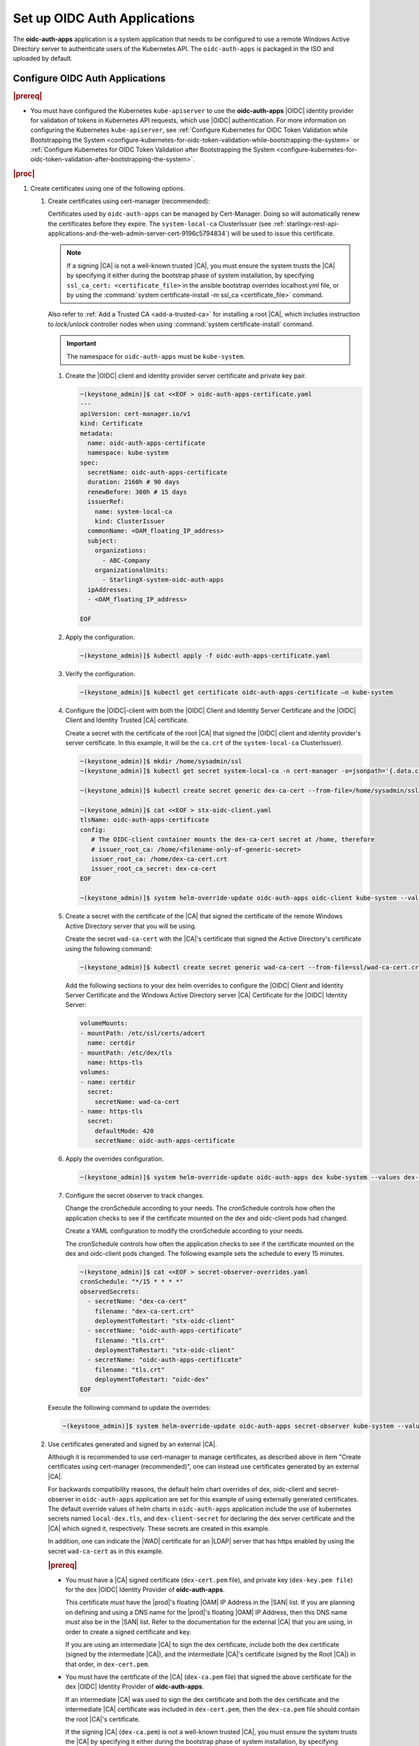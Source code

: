 
.. cwn1581381515361
.. _configure-oidc-auth-applications:

=============================
Set up OIDC Auth Applications
=============================

The **oidc-auth-apps** application is a system application that needs to be
configured to use a remote Windows Active Directory server to authenticate
users of the Kubernetes API. The ``oidc-auth-apps`` is packaged in the ISO
and uploaded by default.


Configure OIDC Auth Applications
================================

.. rubric:: |prereq|

.. _configure-oidc-auth-applications-ul-gpz-x51-llb:

-   You must have configured the Kubernetes ``kube-apiserver`` to use
    the **oidc-auth-apps** |OIDC| identity provider for validation of
    tokens in Kubernetes API requests, which use |OIDC| authentication. For
    more information on configuring the Kubernetes ``kube-apiserver``, see
    :ref:`Configure Kubernetes for OIDC Token Validation while
    Bootstrapping the System
    <configure-kubernetes-for-oidc-token-validation-while-bootstrapping-the-system>`
    or :ref:`Configure Kubernetes for OIDC Token Validation after
    Bootstrapping the System
    <configure-kubernetes-for-oidc-token-validation-after-bootstrapping-the-system>`.


.. rubric:: |proc|

#. Create certificates using one of the following options.

   #. Create certificates using cert-manager (recommended):

      Certificates used by ``oidc-auth-apps`` can be managed by Cert-Manager.
      Doing so will automatically renew the certificates before they expire.
      The ``system-local-ca`` ClusterIssuer (see
      :ref:`starlingx-rest-api-applications-and-the-web-admin-server-cert-9196c5794834`)
      will be used to issue this certificate.

      .. note::
          If a signing |CA| is not a well-known trusted |CA|, you must ensure the
          system trusts the |CA| by specifying it either during the bootstrap
          phase of system installation, by specifying ``ssl_ca_cert: <certificate_file>``
          in the ansible bootstrap overrides localhost.yml file, or by using the
          :command:`system certificate-install -m ssl_ca <certificate_file>`
          command.

      Also refer to :ref:`Add a Trusted CA <add-a-trusted-ca>`
      for installing a root |CA|, which includes instruction to `lock/unlock`
      controller nodes when using :command:`system certificate-install`
      command.

      .. important::
          The namespace for ``oidc-auth-apps`` must be ``kube-system``.

      #. Create the |OIDC| client and identity provider server certificate and
         private key pair.

         .. code-block:: none

            ~(keystone_admin)]$ cat <<EOF > oidc-auth-apps-certificate.yaml
            ---
            apiVersion: cert-manager.io/v1
            kind: Certificate
            metadata:
              name: oidc-auth-apps-certificate
              namespace: kube-system
            spec:
              secretName: oidc-auth-apps-certificate
              duration: 2160h # 90 days
              renewBefore: 360h # 15 days
              issuerRef:
                name: system-local-ca
                kind: ClusterIssuer
              commonName: <OAM_floating_IP_address>
              subject:
                organizations:
                  - ABC-Company
                organizationalUnits:
                  - StarlingX-system-oidc-auth-apps
              ipAddresses:
              - <OAM_floating_IP_address>

            EOF

      #. Apply the configuration.

         .. code-block:: none

             ~(keystone_admin)]$ kubectl apply -f oidc-auth-apps-certificate.yaml

      #. Verify the configuration.

         .. code-block:: none

             ~(keystone_admin)]$ kubectl get certificate oidc-auth-apps-certificate –n kube-system

      #. Configure the |OIDC|-client with both the |OIDC| Client and Identity
         Server Certificate and the |OIDC| Client and Identity Trusted |CA|
         certificate.

         Create a secret with the certificate of the root |CA| that signed the
         |OIDC| client and identity provider's server certificate.  In this
         example, it will be the ``ca.crt`` of the ``system-local-ca``
         ClusterIssuer).

         .. code-block:: none

            ~(keystone_admin)]$ mkdir /home/sysadmin/ssl
            ~(keystone_admin)]$ kubectl get secret system-local-ca -n cert-manager -o=jsonpath='{.data.ca\.crt}' | base64 --decode > /home/sysadmin/ssl/dex-ca-cert.crt

            ~(keystone_admin)]$ kubectl create secret generic dex-ca-cert --from-file=/home/sysadmin/ssl/dex-ca-cert.crt  -n kube-system

            ~(keystone_admin)]$ cat <<EOF > stx-oidc-client.yaml
            tlsName: oidc-auth-apps-certificate
            config:
               # The OIDC-client container mounts the dex-ca-cert secret at /home, therefore
               # issuer_root_ca: /home/<filename-only-of-generic-secret>
               issuer_root_ca: /home/dex-ca-cert.crt
               issuer_root_ca_secret: dex-ca-cert
            EOF

            ~(keystone_admin)]$ system helm-override-update oidc-auth-apps oidc-client kube-system --values stx-oidc-client.yaml


      #. Create a secret with the certificate of the |CA| that signed the
         certificate of the remote Windows Active Directory server that you
         will be using.

         Create the secret ``wad-ca-cert`` with the |CA|'s certificate that
         signed the Active Directory's certificate using the following
         command:

         .. code-block:: none

             ~(keystone_admin)]$ kubectl create secret generic wad-ca-cert --from-file=ssl/wad-ca-cert.crt -n kube-system

         Add the following sections to your dex helm overrides to configure the
         |OIDC| Client and Identity Server Certificate and the Windows Active
         Directory server |CA| Certificate for the |OIDC| Identity Server:

         .. code-block:: none

             volumeMounts:
             - mountPath: /etc/ssl/certs/adcert
               name: certdir
             - mountPath: /etc/dex/tls
               name: https-tls
             volumes:
             - name: certdir
               secret:
                 secretName: wad-ca-cert
             - name: https-tls
               secret:
                 defaultMode: 420
                 secretName: oidc-auth-apps-certificate


      #. Apply the overrides configuration.

         .. code-block:: none

             ~(keystone_admin)]$ system helm-override-update oidc-auth-apps dex kube-system --values dex-overrides.yaml

      #. Configure the secret observer to track changes.

         Change the cronSchedule according to your needs. The cronSchedule
         controls how often the application checks to see if the certificate
         mounted on the dex and oidc-client pods had changed.

         Create a YAML configuration to modify the cronSchedule according to
         your needs.

         The cronSchedule controls how often the application checks to see
         if the certificate mounted on the dex and oidc-client pods changed.
         The following example sets the schedule to every 15 minutes.

         .. code-block:: none

               ~(keystone_admin)]$ cat <<EOF > secret-observer-overrides.yaml
               cronSchedule: "*/15 * * * *"
               observedSecrets:
                 - secretName: "dex-ca-cert"
                   filename: "dex-ca-cert.crt"
                   deploymentToRestart: "stx-oidc-client"
                 - secretName: "oidc-auth-apps-certificate"
                   filename: "tls.crt"
                   deploymentToRestart: "stx-oidc-client"
                 - secretName: "oidc-auth-apps-certificate"
                   filename: "tls.crt"
                   deploymentToRestart: "oidc-dex"
               EOF

      Execute the following command to update the overrides:

      .. code-block:: none

         ~(keystone_admin)]$ system helm-override-update oidc-auth-apps secret-observer kube-system --values secret-observer-overrides.yaml

   #. Use certificates generated and signed by an external |CA|.

      Although it is recommended to use cert-manager to manage certificates, as
      described above in item "Create certificates using cert-manager
      (recommended)", one can instead use certificates generated by an external
      |CA|.

      For backwards compatibility reasons, the default helm chart overrides of
      dex, oidc-client and secret-observer in ``oidc-auth-apps`` application
      are set for this example of using externally generated certificates. The
      default override values of helm charts in ``oidc-auth-apps`` application
      include the use of kubernetes secrets named ``local-dex.tls``, and
      ``dex-client-secret`` for declaring the dex server certificate and the
      |CA| which signed it, respectively. These secrets are created in this
      example.

      In addition, one can indicate the |WAD| certificate for an |LDAP| server
      that has https enabled by using the secret ``wad-ca-cert`` as in this
      example.

      .. rubric:: |prereq|

      -   You must have a |CA| signed certificate (``dex-cert.pem`` file), and
          private key (``dex-key.pem file``) for the dex |OIDC| Identity
          Provider of **oidc-auth-apps**.

          This certificate *must* have the |prod|'s floating |OAM| IP Address
          in the |SAN| list. If you are planning on defining and using a DNS
          name for the |prod|'s floating |OAM| IP Address, then this DNS name
          *must* also be in the |SAN| list. Refer to the documentation for the
          external |CA| that you are using, in order to create a signed
          certificate and key.

          If you are using an intermediate |CA| to sign the dex certificate,
          include both the dex certificate (signed by the intermediate |CA|),
          and the intermediate |CA|'s certificate (signed by the Root |CA|) in
          that order, in ``dex-cert.pem``.

      -   You must have the certificate of the |CA| (``dex-ca.pem`` file) that
          signed the above certificate for the dex |OIDC| Identity Provider of
          **oidc-auth-apps**.

          If an intermediate |CA| was used to sign the dex certificate and both
          the dex certificate and the intermediate |CA| certificate was
          included in ``dex-cert.pem``, then the ``dex-ca.pem`` file should
          contain the root |CA|'s certificate.

          If the signing |CA| (``dex-ca.pem``) is not a well-known trusted
          |CA|, you must ensure the system trusts the |CA| by specifying it
          either during the bootstrap phase of system installation, by
          specifying ``ssl_ca_cert: dex-ca.pem`` in the ansible bootstrap
          overrides ``localhost.yml`` file, or by using the :command:`system
          certificate-install -m ssl_ca dex-ca.pem` command.

          Also refer to :ref:`Add a Trusted CA <add-a-trusted-ca>`
          for installing a root |CA|, which includes instruction to `lock/unlock`
          controller nodes when using :command:`system certificate-install`
          command.

      #.  Create the secret, ``local-dex.tls``, with the certificate and key,
          to be used by the **oidc-auth-apps**, as well as the secret,
          ``dex-client-secret``, with the |CA|'s certificate that signed the
          ``local-dex.tls`` certificate.

          For example, assuming the cert and key pem files for creating these
          secrets are in ``/home/sysadmin/ssl/``, run the following commands to
          create the secrets:

          .. note::
              **oidc-auth-apps** looks specifically for secrets of these names
              in the ``kube-system`` namespace.

              For the generic secret ``dex-client-secret``, the filename must
              be ``dex-ca.pem``.

          .. code-block:: none

              ~(keystone_admin)]$ kubectl create secret tls local-dex.tls --cert=ssl/dex-cert.pem --key=ssl/dex-key.pem -n kube-system

              ~(keystone_admin)]$ kubectl create secret generic dex-client-secret --from-file=/home/sysadmin/ssl/dex-ca.pem -n kube-system

          Create the secret ``wad-ca-cert`` with the |CA|'s certificate that signed
          the Active Directory's certificate using the following command:

          .. code-block:: none

              ~(keystone_admin)]$ kubectl create secret generic wad-ca-cert --from-file=ssl/wad-ca-cert.crt -n kube-system

#.  Specify user overrides for **oidc-auth-apps** application, by using the
    following command:

    .. code-block:: none

        ~(keystone_admin)]$ system helm-override-update oidc-auth-apps dex kube-system --values /home/sysadmin/dex-overrides.yaml --reuse-values

    The dex-overrides.yaml file contains the desired dex helm chart overrides
    (that is, the |LDAP| connector configuration for the Active Directory
    service, optional token expiry, and so on), and volume mounts for
    providing access to the ``wad-ca-cert`` secret, described in this section.

    For the complete list of dex helm chart values supported, see `Dex Helm
    Chart Values
    <https://github.com/dexidp/helm-charts/blob/dex-0.14.1/charts/dex/values.yaml>`__.
    For the complete list of parameters of the dex |LDAP| connector
    configuration, see `Authentication Through LDAP
    <https://dexidp.io/docs/connectors/ldap/>`__.

    The overall Dex documentation is available on `dexidp.io
    <https://dexidp.io/docs/>`__.  The configuration of dex server version
    v2.36.0 is described on github
    (https://github.com/dexidp/dex/blob/v2.36.0/config.yaml.dist) with example
    ``config.dev.yaml``
    (https://github.com/dexidp/dex/blob/v2.36.0/config.dev.yaml).

    The example below configures a token expiry of ten hours, a single |LDAP|
    connector to an Active Directory service using HTTPS (LDAPS) using the
    ``wad-ca-cert`` secret configured in this section, the required Active
    Directory service login information (that is, bindDN, and bindPW), and
    example :command:`userSearch`, and :command:`groupSearch` clauses.

    (Optional) There is a default secret in the dex configuration for
    ``staticClients``. You can change this using helm overrides. For example,
    to change the secret, first run the following command to see the default
    settings. In this example, ``10.10.10.2`` is the |prod-long| |OAM| floating
    IP address.

    .. code-block:: none

        ~(keystone_admin)]$ system helm-override-show oidc-auth-apps dex kube-system

        config:
          staticClients:
          - id: stx-oidc-client-app
            name: STX OIDC Client app
            redirectURIs: ['https://10.10.10.2:30555/callback']
            secret: St8rlingX

    Change the secret from the output and copy the entire configuration section
    shown above in to your dex overrides file shown in the example below.

    .. warning::
        Do not forget to include the id, name, and redirectURIs parameters.

    .. note::
        There is an internal ``client_secret`` that is used between the
        oidc-client container and the dex container. It is recommended that you
        configure a unique, more secure ``client_secret`` by specifying the
        value in the dex overrides file, as shown in the example below.

    .. begin-connector-config

    .. code-block:: none

        config:
          staticClients:
          - id: stx-oidc-client-app
            name: STX OIDC Client app
            redirectURIs: ['<OAM floating IP address>/callback']
            secret: BetterSecret
          client_secret: BetterSecret
          expiry:
            idTokens: "10h"
          connectors:
          - type: ldap
            name: OpenLDAP
            id: ldap
            config:
              host: pv-windows-acti.windows-activedir.example.com:636
              rootCA: /etc/ssl/certs/adcert/wad-ca-cert.crt
              insecureNoSSL: false
              insecureSkipVerify: false
              bindDN: cn=Administrator,cn=Users,dc=windows-activedir,dc=example,dc=com
              bindPW: [<password>]
              usernamePrompt: Username
              userSearch:
                baseDN: ou=Users,ou=Titanium,dc=windows-activedir,dc=example,dc=com
                filter: "(objectClass=user)"
                username: sAMAccountName
                idAttr: sAMAccountName
                emailAttr: sAMAccountName
                nameAttr: displayName
              groupSearch:
                baseDN: ou=Groups,ou=Titanium,dc=windows-activedir,dc=example,dc=com
                filter: "(objectClass=group)"
                userAttr: DN
                groupAttr: member
                nameAttr: cn
        volumeMounts:
        - mountPath: /etc/ssl/certs/adcert
          name: certdir
        - mountPath: /etc/dex/tls
          name: https-tls
        volumes:
        - name: certdir
          secret:
            secretName: wad-ca-cert
        - name: https-tls
          secret:
            defaultMode: 420
            secretName: oidc-auth-apps-certificate

    .. end-connector-config

    If more than one Windows Active Directory service is required for
    authenticating the different users of the |prod|, multiple ``ldap``
    type connectors can be configured; one for each Windows Active
    Directory service.

    If more than one ``userSearch`` plus ``groupSearch`` clauses are
    required for the same Windows Active Directory service, multiple
    ``ldap`` type connectors, with the same host information but
    different ``userSearch`` plus ``groupSearch`` clauses, should be used.

    Whenever you use multiple ``ldap`` type connectors, ensure you use
    unique ``name:`` and ``id:`` parameters for each connector.

#.  An override in the secrets in the dex helm chart must be accompanied by
    an override in the oidc-client helm chart.

    The following override is sufficient for changing the secret in the
    ``/home/sysadmin/oidc-client-overrides.yaml`` file.

    .. code-block:: none

        config:
          client_secret: BetterSecret

    Apply the oidc-client overrides using the following command:

    .. code-block:: none

        ~(keystone_admin)]$ system helm-override-update oidc-auth-apps oidc-client kube-system --values /home/sysadmin/oidc-client-overrides.yaml --reuse-values

    .. note::

        If you need to manually override the secrets, the client_secret in the
        oidc-client overrides must match the staticClients secret and
        client_secret in the dex overrides, otherwise the oidc-auth |CLI|
        client will not function.

#.  Use the :command:`system application-apply` command to apply the
    configuration:

    .. code-block:: none

        ~(keystone_admin)]$ system application-apply oidc-auth-apps

Default helm overrides for oidc-auth-apps application
=====================================================

For backwards compatibility reasons, the default helm overrides for dex helm
are:

.. note::

    It is NOT recommended to use these; it is recommended to create
    certificates using ``cert-manager`` and explicitly refer to the resulting
    certificate secrets in user-specified helm overrides, as described on the
    procedure above.

.. code-block:: none

    image:
      repository: ghcr.io/dexidp/dex
      pullPolicy: IfNotPresent
      tag: v2.36.0
    imagePullSecrets:
      - name: default-registry-key
    env:
      name: KUBERNETES_POD_NAMESPACE
      value: kube-system
    config:
      issuer: https://<OAM_IP>:30556/dex
      staticClients:
      - id: stx-oidc-client-app
        name: STX OIDC Client app
        secret: St8rlingX
        redirectURIs:
        - https://<OAM_IP>:30555/callback
      enablePasswordDB: false
      web:
        tlsCert: /etc/dex/tls/tls.crt
        tlsKey: /etc/dex/tls/tls.key
      storage:
        type: kubernetes
        config:
          inCluster: true
      oauth2:
        skipApprovalScreen: true
      logger:
        level: debug
    service:
      type: NodePort
      ports:
        https:
          nodePort: 30556
    https:
      enabled: true
    grpc:
      enabled: false
    nodeSelector:
      node-role.kubernetes.io/control-plane: ""
    volumeMounts:
    - mountPath: /etc/dex/tls/
      name: https-tls
    volumes:
    - name: https-tls
      secret:
        defaultMode: 420
        secretName: local-dex.tls
    tolerations:
    - key: "node-role.kubernetes.io/master"
      operator: "Exists"
      effect: "NoSchedule"
    - key: "node-role.kubernetes.io/control-plane"
      operator: "Exists"
      effect: "NoSchedule"
    affinity:
      podAntiAffinity:
        requiredDuringSchedulingIgnoredDuringExecution:
        - labelSelector:
            matchExpressions:
            - key: app
              operator: In
              values:
              - dex
          topologyKey: kubernetes.io/hostname

The default helm overrides for oidc-client are:

.. code-block:: none

    config:
      client_id: stx-oidc-client-app
      client_secret: St8rlingX
      issuer: https://<OAM_IP>:30556/dex
      issuer_root_ca: /home/dex-ca.pem
      listen: https://0.0.0.0:5555
      redirect_uri: https://<OAM_IP>:30555/callback
      tlsCert: /etc/dex/tls/https/server/tls.crt
      tlsKey: /etc/dex/tls/https/server/tls.key
    nodeSelector:
      node-role.kubernetes.io/control-plane: ""
    service:
      type: NodePort
      port: 5555
      nodePort: 30555
    replicas: <replicate count>
    tolerations:
    - key: "node-role.kubernetes.io/master"
      operator: "Exists"
      effect: "NoSchedule"
    - key: "node-role.kubernetes.io/control-plane"
      operator: "Exists"
      effect: "NoSchedule"
    affinity:
      podAntiAffinity:
        requiredDuringSchedulingIgnoredDuringExecution:
        - labelSelector:
            matchExpressions:
            - key: app
              operator: In
              values:
              - stx-oidc-client
          topologyKey: kubernetes.io/hostname
    helmv3Compatible: true

The default helm overrides for secret-observer are:

.. code-block:: none

    namespace: "kube-system"
    observedSecrets:
      - secretName: "dex-client-secret"
        filename: "dex-ca.pem"
        deploymentToRestart: "stx-oidc-client"
      - secretName: "local-dex.tls"
        filename: "tls.crt"
        deploymentToRestart: "stx-oidc-client"
      - secretName: "local-dex.tls"
        filename: "tls.crt"
        deploymentToRestart: "oidc-dex"
    tolerations:
      - key: "node-role.kubernetes.io/master"
        operator: "Exists"
        effect: "NoSchedule"
      - key: "node-role.kubernetes.io/control-plane"
        operator: "Exists"
        effect: "NoSchedule"
